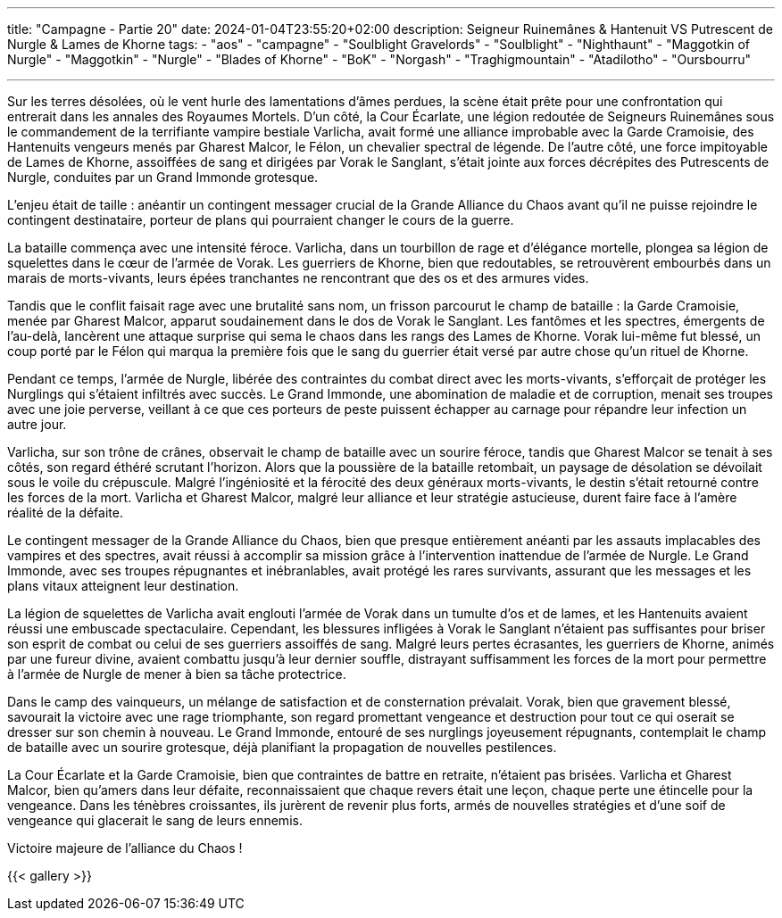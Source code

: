 ---
title: "Campagne - Partie 20"
date: 2024-01-04T23:55:20+02:00
description: Seigneur Ruinemânes & Hantenuit VS Putrescent de Nurgle & Lames de Khorne
tags:
    - "aos"
    - "campagne"
    - "Soulblight Gravelords"
    - "Soulblight"
    - "Nighthaunt"
    - "Maggotkin of Nurgle"
    - "Maggotkin"
    - "Nurgle"
    - "Blades of Khorne"
    - "BoK"
    - "Norgash"
    - "Traghigmountain"
    - "Atadilotho"
    - "Oursbourru"

---


[.campagne]
--
Sur les terres désolées, où le vent hurle des lamentations d'âmes perdues, la scène était prête pour une confrontation qui entrerait dans les annales des Royaumes Mortels. D'un côté, la Cour Écarlate, une légion redoutée de Seigneurs Ruinemânes sous le commandement de la terrifiante vampire bestiale Varlicha, avait formé une alliance improbable avec la Garde Cramoisie, des Hantenuits vengeurs menés par Gharest Malcor, le Félon, un chevalier spectral de légende. De l'autre côté, une force impitoyable de Lames de Khorne, assoiffées de sang et dirigées par Vorak le Sanglant, s'était jointe aux forces décrépites des Putrescents de Nurgle, conduites par un Grand Immonde grotesque.

L'enjeu était de taille : anéantir un contingent messager crucial de la Grande Alliance du Chaos avant qu'il ne puisse rejoindre le contingent destinataire, porteur de plans qui pourraient changer le cours de la guerre.

La bataille commença avec une intensité féroce. Varlicha, dans un tourbillon de rage et d'élégance mortelle, plongea sa légion de squelettes dans le cœur de l'armée de Vorak. Les guerriers de Khorne, bien que redoutables, se retrouvèrent embourbés dans un marais de morts-vivants, leurs épées tranchantes ne rencontrant que des os et des armures vides.

Tandis que le conflit faisait rage avec une brutalité sans nom, un frisson parcourut le champ de bataille : la Garde Cramoisie, menée par Gharest Malcor, apparut soudainement dans le dos de Vorak le Sanglant. Les fantômes et les spectres, émergents de l'au-delà, lancèrent une attaque surprise qui sema le chaos dans les rangs des Lames de Khorne. Vorak lui-même fut blessé, un coup porté par le Félon qui marqua la première fois que le sang du guerrier était versé par autre chose qu'un rituel de Khorne.

Pendant ce temps, l'armée de Nurgle, libérée des contraintes du combat direct avec les morts-vivants, s'efforçait de protéger les Nurglings qui s'étaient infiltrés avec succès. Le Grand Immonde, une abomination de maladie et de corruption, menait ses troupes avec une joie perverse, veillant à ce que ces porteurs de peste puissent échapper au carnage pour répandre leur infection un autre jour.

Varlicha, sur son trône de crânes, observait le champ de bataille avec un sourire féroce, tandis que Gharest Malcor se tenait à ses côtés, son regard éthéré scrutant l'horizon. 
Alors que la poussière de la bataille retombait, un paysage de désolation se dévoilait sous le voile du crépuscule. Malgré l'ingéniosité et la férocité des deux généraux morts-vivants, le destin s'était retourné contre les forces de la mort. Varlicha et Gharest Malcor, malgré leur alliance et leur stratégie astucieuse, durent faire face à l'amère réalité de la défaite.

Le contingent messager de la Grande Alliance du Chaos, bien que presque entièrement anéanti par les assauts implacables des vampires et des spectres, avait réussi à accomplir sa mission grâce à l'intervention inattendue de l'armée de Nurgle. Le Grand Immonde, avec ses troupes répugnantes et inébranlables, avait protégé les rares survivants, assurant que les messages et les plans vitaux atteignent leur destination.

La légion de squelettes de Varlicha avait englouti l'armée de Vorak dans un tumulte d'os et de lames, et les Hantenuits avaient réussi une embuscade spectaculaire. Cependant, les blessures infligées à Vorak le Sanglant n'étaient pas suffisantes pour briser son esprit de combat ou celui de ses guerriers assoiffés de sang. Malgré leurs pertes écrasantes, les guerriers de Khorne, animés par une fureur divine, avaient combattu jusqu'à leur dernier souffle, distrayant suffisamment les forces de la mort pour permettre à l'armée de Nurgle de mener à bien sa tâche protectrice.

Dans le camp des vainqueurs, un mélange de satisfaction et de consternation prévalait. Vorak, bien que gravement blessé, savourait la victoire avec une rage triomphante, son regard promettant vengeance et destruction pour tout ce qui oserait se dresser sur son chemin à nouveau. Le Grand Immonde, entouré de ses nurglings joyeusement répugnants, contemplait le champ de bataille avec un sourire grotesque, déjà planifiant la propagation de nouvelles pestilences.

La Cour Écarlate et la Garde Cramoisie, bien que contraintes de battre en retraite, n'étaient pas brisées. Varlicha et Gharest Malcor, bien qu'amers dans leur défaite, reconnaissaient que chaque revers était une leçon, chaque perte une étincelle pour la vengeance. Dans les ténèbres croissantes, ils jurèrent de revenir plus forts, armés de nouvelles stratégies et d'une soif de vengeance qui glacerait le sang de leurs ennemis.

--

Victoire majeure de l'alliance du Chaos !

{{< gallery >}}